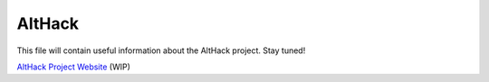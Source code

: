 =======
AltHack
=======

This file will contain useful information about the AltHack project.
Stay tuned!

`AltHack Project Website <https://althack-game.com>`_ (WIP)

